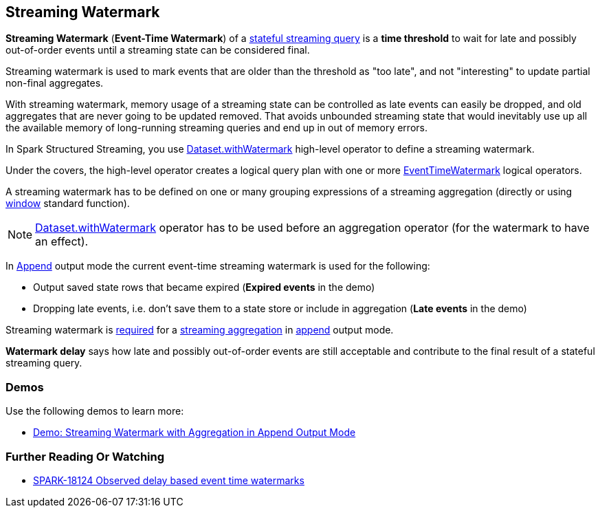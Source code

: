 == Streaming Watermark

*Streaming Watermark* (*Event-Time Watermark*) of a <<spark-sql-streaming-stateful-stream-processing.adoc#, stateful streaming query>> is a *time threshold* to wait for late and possibly out-of-order events until a streaming state can be considered final.

Streaming watermark is used to mark events that are older than the threshold as "too late", and not "interesting" to update partial non-final aggregates.

With streaming watermark, memory usage of a streaming state can be controlled as late events can easily be dropped, and old aggregates that are never going to be updated removed. That avoids unbounded streaming state that would inevitably use up all the available memory of long-running streaming queries and end up in out of memory errors.

In Spark Structured Streaming, you use <<spark-sql-streaming-Dataset-operators.adoc#withWatermark, Dataset.withWatermark>> high-level operator to define a streaming watermark.

Under the covers, the high-level operator creates a logical query plan with one or more <<spark-sql-streaming-EventTimeWatermark.adoc#, EventTimeWatermark>> logical operators.

A streaming watermark has to be defined on one or many grouping expressions of a streaming aggregation (directly or using <<spark-sql-streaming-window.adoc#, window>> standard function).

NOTE: <<spark-sql-streaming-Dataset-operators.adoc#withWatermark, Dataset.withWatermark>> operator has to be used before an aggregation operator (for the watermark to have an effect).

In <<spark-sql-streaming-OutputMode.adoc#Append, Append>> output mode the current event-time streaming watermark is used for the following:

* Output saved state rows that became expired (*Expired events* in the demo)

* Dropping late events, i.e. don't save them to a state store or include in aggregation (*Late events* in the demo)

Streaming watermark is <<spark-sql-streaming-UnsupportedOperationChecker.adoc#streaming-aggregation-append-mode-requires-watermark, required>> for a <<spark-sql-streaming-aggregation.adoc#, streaming aggregation>> in <<spark-sql-streaming-OutputMode.adoc#Append, append>> output mode.

*Watermark delay* says how late and possibly out-of-order events are still acceptable and contribute to the final result of a stateful streaming query.

=== [[demos]] Demos

Use the following demos to learn more:

* <<spark-sql-streaming-demo-watermark-aggregation-append.adoc#, Demo: Streaming Watermark with Aggregation in Append Output Mode>>

=== [[i-want-more]] Further Reading Or Watching

* https://issues.apache.org/jira/browse/SPARK-18124[SPARK-18124 Observed delay based event time watermarks]
